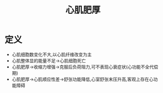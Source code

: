 #+title: 心肌肥厚
#+HUGO_BASE_DIR: ~/Org/www/
#+roam_tags:名词解释

* 定义
- 心肌细胞数变化不大,以心肌纤维改变为主
- 心肌整体显的能量不足->心肌细胞死亡
- 心肌肥厚->收缩力增强->克服后负荷阻力,可不表现心衰症状(心功能不全代偿期)
- 心肌肥厚->心肌顺应性差->舒张功能降低,心室舒张末压升高,客观上存在心功能障碍
